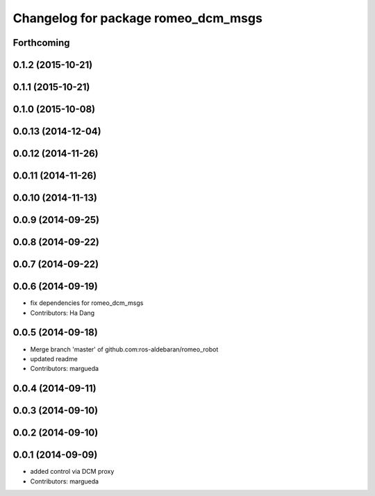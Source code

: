 ^^^^^^^^^^^^^^^^^^^^^^^^^^^^^^^^^^^^
Changelog for package romeo_dcm_msgs
^^^^^^^^^^^^^^^^^^^^^^^^^^^^^^^^^^^^

Forthcoming
-----------

0.1.2 (2015-10-21)
------------------

0.1.1 (2015-10-21)
------------------

0.1.0 (2015-10-08)
------------------

0.0.13 (2014-12-04)
-------------------

0.0.12 (2014-11-26)
-------------------

0.0.11 (2014-11-26)
-------------------

0.0.10 (2014-11-13)
-------------------

0.0.9 (2014-09-25)
------------------

0.0.8 (2014-09-22)
------------------

0.0.7 (2014-09-22)
------------------

0.0.6 (2014-09-19)
------------------
* fix dependencies for romeo_dcm_msgs
* Contributors: Ha Dang

0.0.5 (2014-09-18)
------------------
* Merge branch 'master' of github.com:ros-aldebaran/romeo_robot
* updated readme
* Contributors: margueda

0.0.4 (2014-09-11)
------------------

0.0.3 (2014-09-10)
------------------

0.0.2 (2014-09-10)
------------------

0.0.1 (2014-09-09)
------------------
* added control via DCM proxy
* Contributors: margueda
